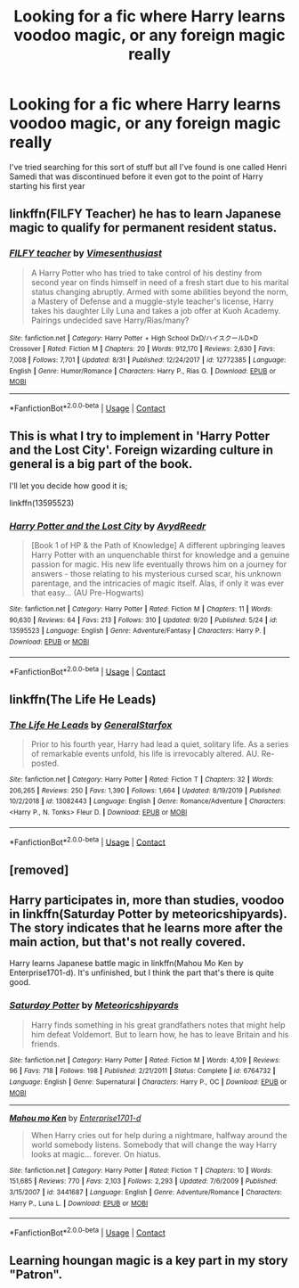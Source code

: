 #+TITLE: Looking for a fic where Harry learns voodoo magic, or any foreign magic really

* Looking for a fic where Harry learns voodoo magic, or any foreign magic really
:PROPERTIES:
:Author: DarhkGrimm
:Score: 6
:DateUnix: 1602137807.0
:DateShort: 2020-Oct-08
:FlairText: Request
:END:
I've tried searching for this sort of stuff but all I've found is one called Henri Samedi that was discontinued before it even got to the point of Harry starting his first year


** linkffn(FILFY Teacher) he has to learn Japanese magic to qualify for permanent resident status.
:PROPERTIES:
:Author: horrorshowjack
:Score: 2
:DateUnix: 1602146305.0
:DateShort: 2020-Oct-08
:END:

*** [[https://www.fanfiction.net/s/12772385/1/][*/FILFY teacher/*]] by [[https://www.fanfiction.net/u/4785338/Vimesenthusiast][/Vimesenthusiast/]]

#+begin_quote
  A Harry Potter who has tried to take control of his destiny from second year on finds himself in need of a fresh start due to his marital status changing abruptly. Armed with some abilities beyond the norm, a Mastery of Defense and a muggle-style teacher's license, Harry takes his daughter Lily Luna and takes a job offer at Kuoh Academy. Pairings undecided save Harry/Rias/many?
#+end_quote

^{/Site/:} ^{fanfiction.net} ^{*|*} ^{/Category/:} ^{Harry} ^{Potter} ^{+} ^{High} ^{School} ^{DxD/ハイスクールD×D} ^{Crossover} ^{*|*} ^{/Rated/:} ^{Fiction} ^{M} ^{*|*} ^{/Chapters/:} ^{20} ^{*|*} ^{/Words/:} ^{912,170} ^{*|*} ^{/Reviews/:} ^{2,630} ^{*|*} ^{/Favs/:} ^{7,008} ^{*|*} ^{/Follows/:} ^{7,701} ^{*|*} ^{/Updated/:} ^{8/31} ^{*|*} ^{/Published/:} ^{12/24/2017} ^{*|*} ^{/id/:} ^{12772385} ^{*|*} ^{/Language/:} ^{English} ^{*|*} ^{/Genre/:} ^{Humor/Romance} ^{*|*} ^{/Characters/:} ^{Harry} ^{P.,} ^{Rias} ^{G.} ^{*|*} ^{/Download/:} ^{[[http://www.ff2ebook.com/old/ffn-bot/index.php?id=12772385&source=ff&filetype=epub][EPUB]]} ^{or} ^{[[http://www.ff2ebook.com/old/ffn-bot/index.php?id=12772385&source=ff&filetype=mobi][MOBI]]}

--------------

*FanfictionBot*^{2.0.0-beta} | [[https://github.com/FanfictionBot/reddit-ffn-bot/wiki/Usage][Usage]] | [[https://www.reddit.com/message/compose?to=tusing][Contact]]
:PROPERTIES:
:Author: FanfictionBot
:Score: 1
:DateUnix: 1602146323.0
:DateShort: 2020-Oct-08
:END:


** This is what I try to implement in 'Harry Potter and the Lost City'. Foreign wizarding culture in general is a big part of the book.

I'll let you decide how good it is;

linkffn(13595523)
:PROPERTIES:
:Author: FabricioPezoa
:Score: 1
:DateUnix: 1602139831.0
:DateShort: 2020-Oct-08
:END:

*** [[https://www.fanfiction.net/s/13595523/1/][*/Harry Potter and the Lost City/*]] by [[https://www.fanfiction.net/u/6911342/AvydReedr][/AvydReedr/]]

#+begin_quote
  [Book 1 of HP & the Path of Knowledge] A different upbringing leaves Harry Potter with an unquenchable thirst for knowledge and a genuine passion for magic. His new life eventually throws him on a journey for answers - those relating to his mysterious cursed scar, his unknown parentage, and the intricacies of magic itself. Alas, if only it was ever that easy... (AU Pre-Hogwarts)
#+end_quote

^{/Site/:} ^{fanfiction.net} ^{*|*} ^{/Category/:} ^{Harry} ^{Potter} ^{*|*} ^{/Rated/:} ^{Fiction} ^{M} ^{*|*} ^{/Chapters/:} ^{11} ^{*|*} ^{/Words/:} ^{90,630} ^{*|*} ^{/Reviews/:} ^{64} ^{*|*} ^{/Favs/:} ^{213} ^{*|*} ^{/Follows/:} ^{310} ^{*|*} ^{/Updated/:} ^{9/20} ^{*|*} ^{/Published/:} ^{5/24} ^{*|*} ^{/id/:} ^{13595523} ^{*|*} ^{/Language/:} ^{English} ^{*|*} ^{/Genre/:} ^{Adventure/Fantasy} ^{*|*} ^{/Characters/:} ^{Harry} ^{P.} ^{*|*} ^{/Download/:} ^{[[http://www.ff2ebook.com/old/ffn-bot/index.php?id=13595523&source=ff&filetype=epub][EPUB]]} ^{or} ^{[[http://www.ff2ebook.com/old/ffn-bot/index.php?id=13595523&source=ff&filetype=mobi][MOBI]]}

--------------

*FanfictionBot*^{2.0.0-beta} | [[https://github.com/FanfictionBot/reddit-ffn-bot/wiki/Usage][Usage]] | [[https://www.reddit.com/message/compose?to=tusing][Contact]]
:PROPERTIES:
:Author: FanfictionBot
:Score: 2
:DateUnix: 1602139851.0
:DateShort: 2020-Oct-08
:END:


** linkffn(The Life He Leads)
:PROPERTIES:
:Author: verlor391
:Score: 1
:DateUnix: 1602148364.0
:DateShort: 2020-Oct-08
:END:

*** [[https://www.fanfiction.net/s/13082443/1/][*/The Life He Leads/*]] by [[https://www.fanfiction.net/u/6194118/GeneralStarfox][/GeneralStarfox/]]

#+begin_quote
  Prior to his fourth year, Harry had lead a quiet, solitary life. As a series of remarkable events unfold, his life is irrevocably altered. AU. Re-posted.
#+end_quote

^{/Site/:} ^{fanfiction.net} ^{*|*} ^{/Category/:} ^{Harry} ^{Potter} ^{*|*} ^{/Rated/:} ^{Fiction} ^{T} ^{*|*} ^{/Chapters/:} ^{32} ^{*|*} ^{/Words/:} ^{206,265} ^{*|*} ^{/Reviews/:} ^{250} ^{*|*} ^{/Favs/:} ^{1,390} ^{*|*} ^{/Follows/:} ^{1,664} ^{*|*} ^{/Updated/:} ^{8/19/2019} ^{*|*} ^{/Published/:} ^{10/2/2018} ^{*|*} ^{/id/:} ^{13082443} ^{*|*} ^{/Language/:} ^{English} ^{*|*} ^{/Genre/:} ^{Romance/Adventure} ^{*|*} ^{/Characters/:} ^{<Harry} ^{P.,} ^{N.} ^{Tonks>} ^{Fleur} ^{D.} ^{*|*} ^{/Download/:} ^{[[http://www.ff2ebook.com/old/ffn-bot/index.php?id=13082443&source=ff&filetype=epub][EPUB]]} ^{or} ^{[[http://www.ff2ebook.com/old/ffn-bot/index.php?id=13082443&source=ff&filetype=mobi][MOBI]]}

--------------

*FanfictionBot*^{2.0.0-beta} | [[https://github.com/FanfictionBot/reddit-ffn-bot/wiki/Usage][Usage]] | [[https://www.reddit.com/message/compose?to=tusing][Contact]]
:PROPERTIES:
:Author: FanfictionBot
:Score: 1
:DateUnix: 1602148390.0
:DateShort: 2020-Oct-08
:END:


** [removed]
:PROPERTIES:
:Score: 1
:DateUnix: 1602171973.0
:DateShort: 2020-Oct-08
:END:


** Harry participates in, more than studies, voodoo in linkffn(Saturday Potter by meteoricshipyards). The story indicates that he learns more after the main action, but that's not really covered.

Harry learns Japanese battle magic in linkffn(Mahou Mo Ken by Enterprise1701-d). It's unfinished, but I think the part that's there is quite good.
:PROPERTIES:
:Author: steve_wheeler
:Score: 1
:DateUnix: 1602220531.0
:DateShort: 2020-Oct-09
:END:

*** [[https://www.fanfiction.net/s/6764732/1/][*/Saturday Potter/*]] by [[https://www.fanfiction.net/u/897648/Meteoricshipyards][/Meteoricshipyards/]]

#+begin_quote
  Harry finds something in his great grandfathers notes that might help him defeat Voldemort. But to learn how, he has to leave Britain and his friends.
#+end_quote

^{/Site/:} ^{fanfiction.net} ^{*|*} ^{/Category/:} ^{Harry} ^{Potter} ^{*|*} ^{/Rated/:} ^{Fiction} ^{M} ^{*|*} ^{/Words/:} ^{4,109} ^{*|*} ^{/Reviews/:} ^{96} ^{*|*} ^{/Favs/:} ^{718} ^{*|*} ^{/Follows/:} ^{198} ^{*|*} ^{/Published/:} ^{2/21/2011} ^{*|*} ^{/Status/:} ^{Complete} ^{*|*} ^{/id/:} ^{6764732} ^{*|*} ^{/Language/:} ^{English} ^{*|*} ^{/Genre/:} ^{Supernatural} ^{*|*} ^{/Characters/:} ^{Harry} ^{P.,} ^{OC} ^{*|*} ^{/Download/:} ^{[[http://www.ff2ebook.com/old/ffn-bot/index.php?id=6764732&source=ff&filetype=epub][EPUB]]} ^{or} ^{[[http://www.ff2ebook.com/old/ffn-bot/index.php?id=6764732&source=ff&filetype=mobi][MOBI]]}

--------------

[[https://www.fanfiction.net/s/3441687/1/][*/Mahou mo Ken/*]] by [[https://www.fanfiction.net/u/143877/Enterprise1701-d][/Enterprise1701-d/]]

#+begin_quote
  When Harry cries out for help during a nightmare, halfway around the world somebody listens. Somebody that will change the way Harry looks at magic... forever. On hiatus.
#+end_quote

^{/Site/:} ^{fanfiction.net} ^{*|*} ^{/Category/:} ^{Harry} ^{Potter} ^{*|*} ^{/Rated/:} ^{Fiction} ^{T} ^{*|*} ^{/Chapters/:} ^{10} ^{*|*} ^{/Words/:} ^{151,685} ^{*|*} ^{/Reviews/:} ^{770} ^{*|*} ^{/Favs/:} ^{2,103} ^{*|*} ^{/Follows/:} ^{2,293} ^{*|*} ^{/Updated/:} ^{7/6/2009} ^{*|*} ^{/Published/:} ^{3/15/2007} ^{*|*} ^{/id/:} ^{3441687} ^{*|*} ^{/Language/:} ^{English} ^{*|*} ^{/Genre/:} ^{Adventure/Romance} ^{*|*} ^{/Characters/:} ^{Harry} ^{P.,} ^{Luna} ^{L.} ^{*|*} ^{/Download/:} ^{[[http://www.ff2ebook.com/old/ffn-bot/index.php?id=3441687&source=ff&filetype=epub][EPUB]]} ^{or} ^{[[http://www.ff2ebook.com/old/ffn-bot/index.php?id=3441687&source=ff&filetype=mobi][MOBI]]}

--------------

*FanfictionBot*^{2.0.0-beta} | [[https://github.com/FanfictionBot/reddit-ffn-bot/wiki/Usage][Usage]] | [[https://www.reddit.com/message/compose?to=tusing][Contact]]
:PROPERTIES:
:Author: FanfictionBot
:Score: 1
:DateUnix: 1602220569.0
:DateShort: 2020-Oct-09
:END:


** Learning houngan magic is a key part in my story "Patron".
:PROPERTIES:
:Author: Starfox5
:Score: 1
:DateUnix: 1602157873.0
:DateShort: 2020-Oct-08
:END:
